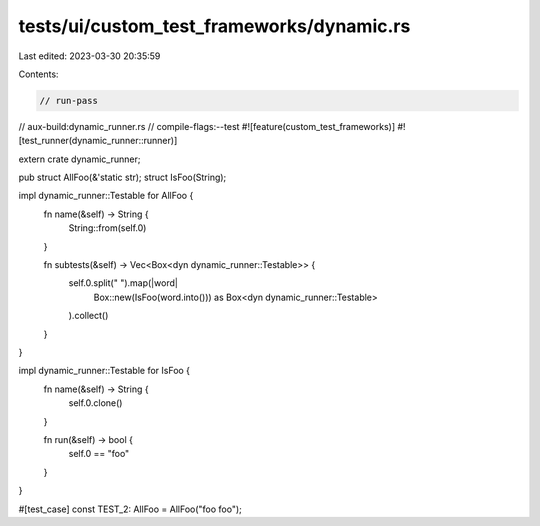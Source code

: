 tests/ui/custom_test_frameworks/dynamic.rs
==========================================

Last edited: 2023-03-30 20:35:59

Contents:

.. code-block:: rs

    // run-pass
// aux-build:dynamic_runner.rs
// compile-flags:--test
#![feature(custom_test_frameworks)]
#![test_runner(dynamic_runner::runner)]

extern crate dynamic_runner;

pub struct AllFoo(&'static str);
struct IsFoo(String);

impl dynamic_runner::Testable for AllFoo {
    fn name(&self) -> String {
        String::from(self.0)
    }

    fn subtests(&self) -> Vec<Box<dyn dynamic_runner::Testable>> {
        self.0.split(" ").map(|word|
            Box::new(IsFoo(word.into())) as Box<dyn dynamic_runner::Testable>
        ).collect()
    }
}

impl dynamic_runner::Testable for IsFoo {
    fn name(&self) -> String {
        self.0.clone()
    }

    fn run(&self) -> bool {
        self.0 == "foo"
    }
}

#[test_case]
const TEST_2: AllFoo = AllFoo("foo foo");


